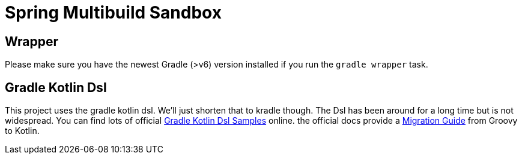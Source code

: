 = Spring Multibuild Sandbox

== Wrapper

Please make sure you have the newest Gradle (>v6) version installed if you run the `gradle wrapper` task.

== Gradle Kotlin Dsl

This project uses the gradle kotlin dsl. We'll just shorten that to kradle though. The Dsl has been around for a long time but is not widespread. You can find lots of official link:https://github.com/gradle/kotlin-dsl-samples/tree/master/samples[Gradle Kotlin Dsl Samples] online. the official docs provide a link:https://guides.gradle.org/migrating-build-logic-from-groovy-to-kotlin/[Migration Guide] from Groovy to Kotlin.



